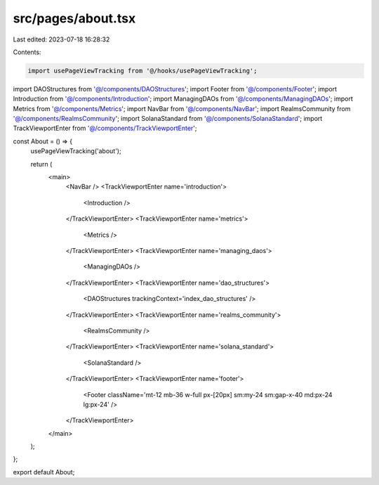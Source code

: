 src/pages/about.tsx
===================

Last edited: 2023-07-18 16:28:32

Contents:

.. code-block:: tsx

    import usePageViewTracking from '@/hooks/usePageViewTracking';

import DAOStructures from '@/components/DAOStructures';
import Footer from '@/components/Footer';
import Introduction from '@/components/Introduction';
import ManagingDAOs from '@/components/ManagingDAOs';
import Metrics from '@/components/Metrics';
import NavBar from '@/components/NavBar';
import RealmsCommunity from '@/components/RealmsCommunity';
import SolanaStandard from '@/components/SolanaStandard';
import TrackViewportEnter from '@/components/TrackViewportEnter';

const About = () => {
  usePageViewTracking('about');

  return (
    <main>
      <NavBar />
      <TrackViewportEnter name='introduction'>
        <Introduction />
      </TrackViewportEnter>
      <TrackViewportEnter name='metrics'>
        <Metrics />
      </TrackViewportEnter>
      <TrackViewportEnter name='managing_daos'>
        <ManagingDAOs />
      </TrackViewportEnter>
      <TrackViewportEnter name='dao_structures'>
        <DAOStructures trackingContext='index_dao_structures' />
      </TrackViewportEnter>
      <TrackViewportEnter name='realms_community'>
        <RealmsCommunity />
      </TrackViewportEnter>
      <TrackViewportEnter name='solana_standard'>
        <SolanaStandard />
      </TrackViewportEnter>
      <TrackViewportEnter name='footer'>
        <Footer className='mt-12 mb-36 w-full px-[20px] sm:my-24 sm:gap-x-40 md:px-24 lg:px-24' />
      </TrackViewportEnter>
    </main>
  );
};

export default About;



